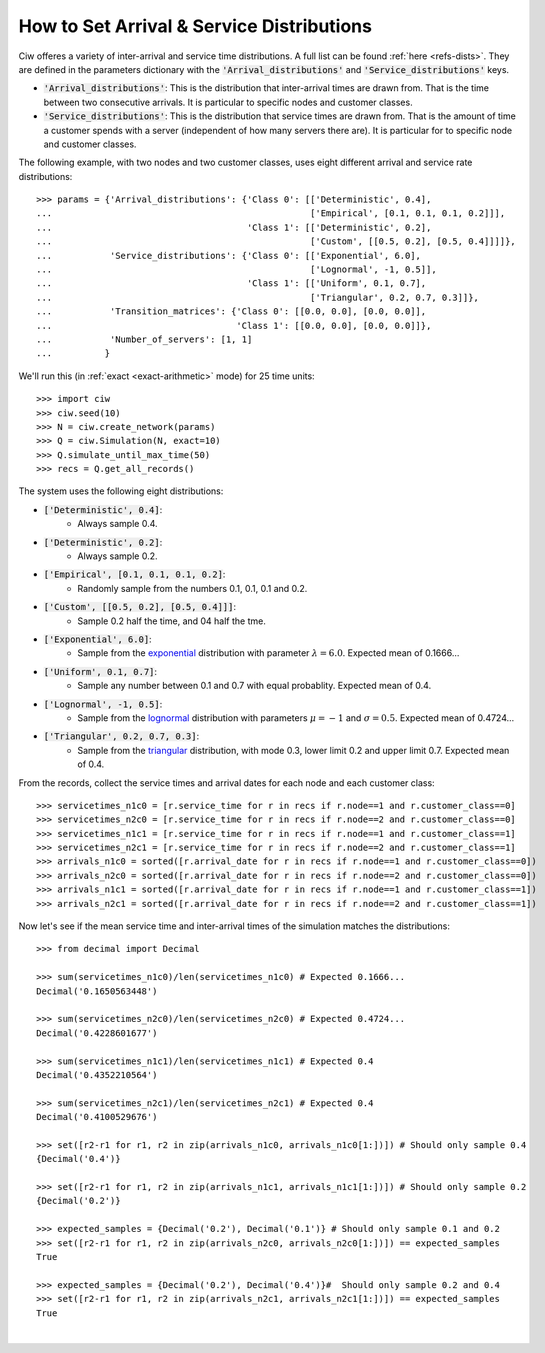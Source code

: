 .. _set-dists:

==========================================
How to Set Arrival & Service Distributions
==========================================

Ciw offeres a variety of inter-arrival and service time distributions.
A full list can be found :ref:`here <refs-dists>`.
They are defined in the parameters dictionary with the :code:`'Arrival_distributions'` and :code:`'Service_distributions'` keys.

+ :code:`'Arrival_distributions'`: This is the distribution that inter-arrival times are drawn from. That is the time between two consecutive arrivals. It is particular to specific nodes and customer classes.
+ :code:`'Service_distributions'`: This is the distribution that service times are drawn from. That is the amount of time a customer spends with a server (independent of how many servers there are). It is particular for to specific node and customer classes.

The following example, with two nodes and two customer classes, uses eight different arrival and service rate distributions::

    >>> params = {'Arrival_distributions': {'Class 0': [['Deterministic', 0.4],
    ...                                                 ['Empirical', [0.1, 0.1, 0.1, 0.2]]],
    ...                                     'Class 1': [['Deterministic', 0.2],
    ...                                                 ['Custom', [[0.5, 0.2], [0.5, 0.4]]]]},
    ...           'Service_distributions': {'Class 0': [['Exponential', 6.0],
    ...                                                 ['Lognormal', -1, 0.5]],
    ...                                     'Class 1': [['Uniform', 0.1, 0.7],
    ...                                                 ['Triangular', 0.2, 0.7, 0.3]]},
    ...           'Transition_matrices': {'Class 0': [[0.0, 0.0], [0.0, 0.0]],
    ...                                   'Class 1': [[0.0, 0.0], [0.0, 0.0]]},
    ...           'Number_of_servers': [1, 1]
    ...          }

We'll run this (in :ref:`exact <exact-arithmetic>` mode) for 25 time units::

    >>> import ciw
    >>> ciw.seed(10)
    >>> N = ciw.create_network(params)
    >>> Q = ciw.Simulation(N, exact=10)
    >>> Q.simulate_until_max_time(50)
    >>> recs = Q.get_all_records()

The system uses the following eight distributions:

+ :code:`['Deterministic', 0.4]`:
   + Always sample 0.4.
+ :code:`['Deterministic', 0.2]`:
   + Always sample 0.2.
+ :code:`['Empirical', [0.1, 0.1, 0.1, 0.2]`:
   + Randomly sample from the numbers 0.1, 0.1, 0.1 and 0.2.
+ :code:`['Custom', [[0.5, 0.2], [0.5, 0.4]]]`:
   + Sample 0.2 half the time, and 04 half the tme.
+ :code:`['Exponential', 6.0]`:
   + Sample from the `exponential <https://en.wikipedia.org/wiki/Exponential_distribution>`_ distribution with parameter :math:`\lambda = 6.0`. Expected mean of 0.1666...
+ :code:`['Uniform', 0.1, 0.7]`:
   + Sample any number between 0.1 and 0.7 with equal probablity. Expected mean of 0.4.
+ :code:`['Lognormal', -1, 0.5]`:
   + Sample from the `lognormal <https://en.wikipedia.org/wiki/Log-normal_distribution>`_ distribution with parameters :math:`\mu = -1` and :math:`\sigma = 0.5`. Expected mean of 0.4724...
+ :code:`['Triangular', 0.2, 0.7, 0.3]`:
   + Sample from the `triangular <https://en.wikipedia.org/wiki/Triangular_distribution>`_ distribution, with mode 0.3, lower limit 0.2 and upper limit 0.7. Expected mean of 0.4.

From the records, collect the service times and arrival dates for each node and each customer class::

    >>> servicetimes_n1c0 = [r.service_time for r in recs if r.node==1 and r.customer_class==0]
    >>> servicetimes_n2c0 = [r.service_time for r in recs if r.node==2 and r.customer_class==0]
    >>> servicetimes_n1c1 = [r.service_time for r in recs if r.node==1 and r.customer_class==1]
    >>> servicetimes_n2c1 = [r.service_time for r in recs if r.node==2 and r.customer_class==1]
    >>> arrivals_n1c0 = sorted([r.arrival_date for r in recs if r.node==1 and r.customer_class==0])
    >>> arrivals_n2c0 = sorted([r.arrival_date for r in recs if r.node==2 and r.customer_class==0])
    >>> arrivals_n1c1 = sorted([r.arrival_date for r in recs if r.node==1 and r.customer_class==1])
    >>> arrivals_n2c1 = sorted([r.arrival_date for r in recs if r.node==2 and r.customer_class==1])

Now let's see if the mean service time and inter-arrival times of the simulation matches the distributions::

    >>> from decimal import Decimal

    >>> sum(servicetimes_n1c0)/len(servicetimes_n1c0) # Expected 0.1666...
    Decimal('0.1650563448')

    >>> sum(servicetimes_n2c0)/len(servicetimes_n2c0) # Expected 0.4724...
    Decimal('0.4228601677')

    >>> sum(servicetimes_n1c1)/len(servicetimes_n1c1) # Expected 0.4
    Decimal('0.4352210564')

    >>> sum(servicetimes_n2c1)/len(servicetimes_n2c1) # Expected 0.4
    Decimal('0.4100529676')

    >>> set([r2-r1 for r1, r2 in zip(arrivals_n1c0, arrivals_n1c0[1:])]) # Should only sample 0.4
    {Decimal('0.4')}

    >>> set([r2-r1 for r1, r2 in zip(arrivals_n1c1, arrivals_n1c1[1:])]) # Should only sample 0.2
    {Decimal('0.2')}

    >>> expected_samples = {Decimal('0.2'), Decimal('0.1')} # Should only sample 0.1 and 0.2
    >>> set([r2-r1 for r1, r2 in zip(arrivals_n2c0, arrivals_n2c0[1:])]) == expected_samples
    True

    >>> expected_samples = {Decimal('0.2'), Decimal('0.4')}#  Should only sample 0.2 and 0.4
    >>> set([r2-r1 for r1, r2 in zip(arrivals_n2c1, arrivals_n2c1[1:])]) == expected_samples
    True

​